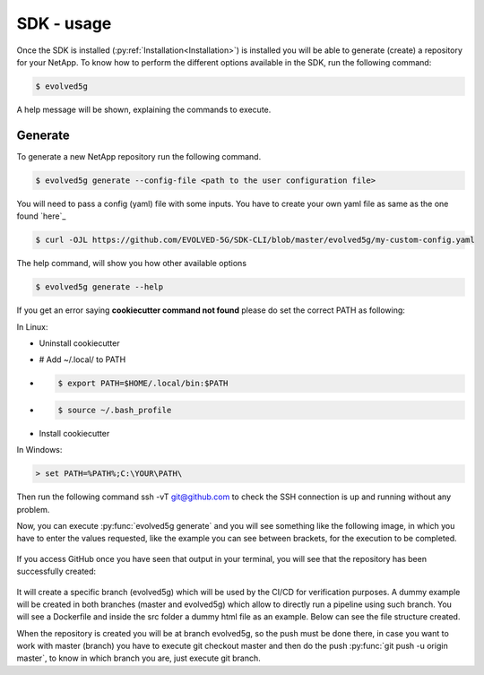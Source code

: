 ============
SDK - usage
============

Once the SDK is installed (:py:ref:`Installation<Installation>`) is installed you will be able to generate (create) a repository for your NetApp.
To know how to perform the different options available in the SDK, run the following command:

.. code-block:: console

    $ evolved5g

A help message will be shown, explaining the commands to execute.

Generate
------------

To generate a new NetApp repository run the following command.

.. code-block:: console

    $ evolved5g generate --config-file <path to the user configuration file>

You will need to pass a config (yaml) file with some inputs. You have to create your own yaml file as same as the one found `here`_ 

.. code-block:: console

    $ curl -OJL https://github.com/EVOLVED-5G/SDK-CLI/blob/master/evolved5g/my-custom-config.yaml

The help command, will show you how other available options

.. code-block:: console

    $ evolved5g generate --help

If you get an error saying **cookiecutter command not found** please do set the correct PATH as following:

In Linux:

* Uninstall cookiecutter

* # Add ~/.local/ to PATH

* .. code-block:: console

    $ export PATH=$HOME/.local/bin:$PATH

* .. code-block:: console

    $ source ~/.bash_profile

* Install cookiecutter

In Windows:

.. code-block:: console

    > set PATH=%PATH%;C:\YOUR\PATH\

Then run the following command ssh -vT git@github.com to check the SSH connection is up and running without any problem.

Now, you can execute :py:func:`evolved5g generate` and you will see something like the following image, in which you have to enter the values requested, like the example you can see between brackets, for the execution to be completed.

   .. image:: images/generate_execution.png

If you access GitHub once you have seen that output in your terminal, you will see that the repository has been successfully created:

   .. image:: images/repo_creation.png

It will create a specific branch (evolved5g) which will be used by the CI/CD for verification purposes. A dummy example will be created in both branches (master and evolved5g) which allow to directly run a pipeline using such branch. You will see a Dockerfile and inside the src folder a dummy html file as an example. Below can see the file structure created.

.. only:: html

   .. figure:: images/generate.gif

   .. image:: images/repo_structure.png


   .. image:: images/dummy_html_example.png

When the repository is created you will be at branch evolved5g, so the push must be done there, in case you want to work with master (branch) you have to execute git checkout master and then do the push :py:func:`git push -u origin master`, to know in which branch you are, just execute git branch.
